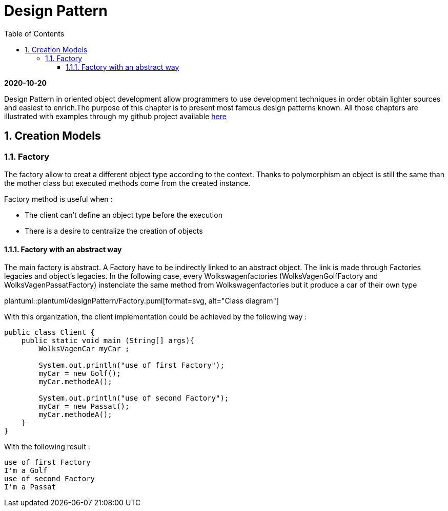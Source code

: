 //
// file: index.adoc
//

= Design Pattern
:sectnums:
:toc: left
:toclevels: 3
:imagesdir: img
:source-highlighter: coderay
:coderay-css: style

*2020-10-20*

Design Pattern in oriented object development allow programmers to use development techniques in order obtain lighter sources and easiest to enrich.The purpose of this chapter is to present  most famous design patterns known. All those  chapters are illustrated with examples through my github project available https://github.com/florianley/designPaterns[here]

== Creation Models
=== Factory
The factory allow to creat a different object type according to the context. Thanks to polymorphism an object is still the same than the mother class but executed methods come from the created instance.

Factory method is useful when :

* The client can't define an object type before the execution
* There is a desire to centralize the creation of objects

==== Factory with an abstract way
The main factory is abstract. A Factory have to be indirectly linked to an abstract object. The link is made through Factories legacies and object's legacies. In the following case, every Wolkswagenfactories (WolksVagenGolfFactory and WolksVagenPassatFactory)  instenciate the same method from Wolkswagenfactories but it produce a car of their own type

plantuml::plantuml/designPattern/Factory.puml[format=svg, alt="Class diagram"]

With this organization, the client implementation could be achieved by the following way :






[source,java]
----
public class Client {
    public static void main (String[] args){
        WolksVagenCar myCar ;

        System.out.println("use of first Factory");
        myCar = new Golf();
        myCar.methodeA();

        System.out.println("use of second Factory");
        myCar = new Passat();
        myCar.methodeA();
    }
}

----

With the following result :

[source,bash]
use of first Factory
I'm a Golf
use of second Factory
I'm a Passat


